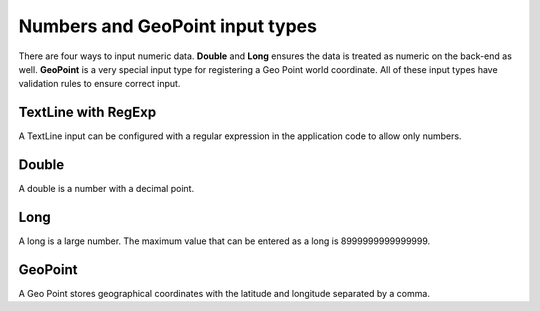 .. _input_types_numbers:

Numbers and GeoPoint input types
================================

There are four ways to input numeric data.  **Double** and **Long** ensures the data is treated as numeric on the back-end as well.
**GeoPoint** is a very special input type for registering a Geo Point world coordinate.
All of these input types have validation rules to ensure correct input.

.. image:: images/inputs-numbers.jpg

TextLine with RegExp
--------------------

A TextLine input can be configured with a regular expression in the application code to allow only numbers.

Double
------

A double is a number with a decimal point.

Long
----

A long is a large number. The maximum value that can be entered as a long is 8999999999999999.

GeoPoint
--------

A Geo Point stores geographical coordinates with the latitude and longitude separated by a comma.